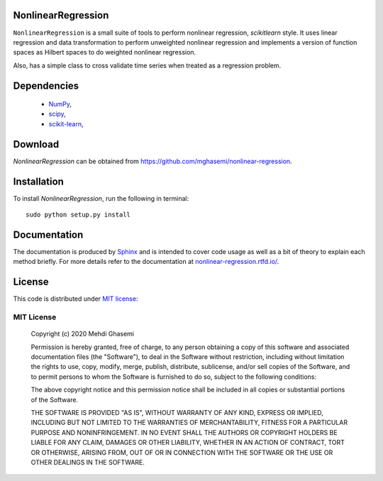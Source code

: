 |Doc| |Licence|

|Logo|

NonlinearRegression
=============================
``NonlinearRegression`` is a small suite of tools to perform nonlinear regression, `scikitlearn` style.
It uses linear regression and data transformation to perform unweighted nonlinear regression
and implements a version of function spaces as Hilbert spaces to do weighted nonlinear regression.

Also, has a simple class to cross validate time series when treated as a regression problem.


Dependencies
=============================

    - `NumPy <http://www.numpy.org/>`_,
    - `scipy <https://www.scipy.org/>`_,
    - `scikit-learn <https://scikit-learn.org/stable/>`_,

Download
=============================
`NonlinearRegression` can be obtained from `https://github.com/mghasemi/nonlinear-regression <https://github.com/mghasemi/nonlinear-regression>`_.

Installation
=============================
To install `NonlinearRegression`, run the following in terminal::

    sudo python setup.py install

Documentation
=============================
The documentation is produced by `Sphinx <http://www.sphinx-doc.org/en/stable/>`_ and is intended to cover code usage
as well as a bit of theory to explain each method briefly.
For more details refer to the documentation at `nonlinear-regression.rtfd.io/ <http://nonlinear-regression.rtfd.io/>`_.

License
=============================
This code is distributed under `MIT license <https://en.wikipedia.org/wiki/MIT_License>`_:

MIT License
-----------------------------

    Copyright (c) 2020 Mehdi Ghasemi

    Permission is hereby granted, free of charge, to any person obtaining a copy
    of this software and associated documentation files (the "Software"), to deal
    in the Software without restriction, including without limitation the rights
    to use, copy, modify, merge, publish, distribute, sublicense, and/or sell
    copies of the Software, and to permit persons to whom the Software is
    furnished to do so, subject to the following conditions:

    The above copyright notice and this permission notice shall be included in all
    copies or substantial portions of the Software.

    THE SOFTWARE IS PROVIDED "AS IS", WITHOUT WARRANTY OF ANY KIND, EXPRESS OR
    IMPLIED, INCLUDING BUT NOT LIMITED TO THE WARRANTIES OF MERCHANTABILITY,
    FITNESS FOR A PARTICULAR PURPOSE AND NONINFRINGEMENT. IN NO EVENT SHALL THE
    AUTHORS OR COPYRIGHT HOLDERS BE LIABLE FOR ANY CLAIM, DAMAGES OR OTHER
    LIABILITY, WHETHER IN AN ACTION OF CONTRACT, TORT OR OTHERWISE, ARISING FROM,
    OUT OF OR IN CONNECTION WITH THE SOFTWARE OR THE USE OR OTHER DEALINGS IN THE
    SOFTWARE.


.. |Logo| image:: ./doc/source/images/8ball.png
.. |Doc| image:: https://readthedocs.org/projects/nonlinearregression/badge/?version=latest
    :target: https://nonlinearregression.readthedocs.io/en/latest/
    :alt: Documentation Status
.. |Licence| image:: https://img.shields.io/badge/license-MIT-blue.svg
   :target: https://github.com/mghasemi/sksurrogate/blob/master/License.txt
